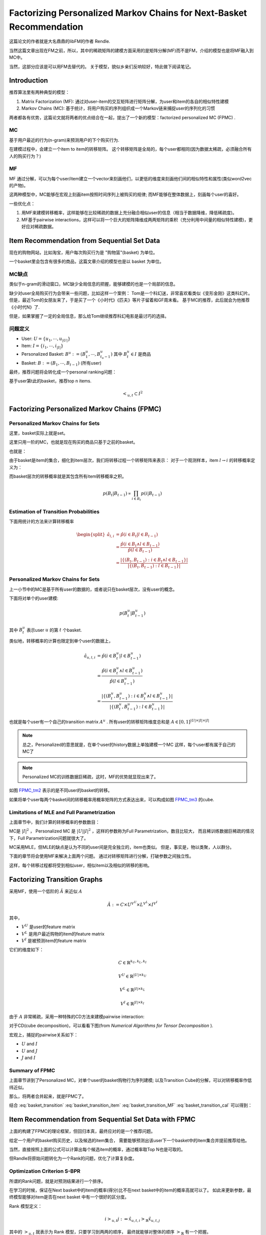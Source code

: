 Factorizing Personalized Markov Chains for Next-Basket Recommendation
=========================================================================
这篇论文的作者就是大名鼎鼎的libFM的作者 Rendle. 

当然这篇文章出现在FM之前，所以，其中的稀疏矩阵的建模方面采用的是矩阵分解(MF)而不是FM，介绍的模型也是将MF融入到MC中。

当然，这部分应该是可以用FM去替代的。 关于模型，貌似乡亲们反响较好，特此做下阅读笔记。

Introduction
-------------
推荐算法里有两种典型的模型：

1. Matrix Factorization (MF): 通过对user-item的交互矩阵进行矩阵分解，为user和item的各自的相似特性建模
2. Markov Chains (MC): 基于统计，将用户购买的序列组织成一个Markov链来捕捉user的序列化的习惯

两者都各有优势，这篇论文就将两者的优点结合在一起，提出了一个新的模型：factorized personalized MC (FPMC) .

MC
***
基于用户最近的行为(n-gram)来预测用户的下个购买行为.

在建模过程中，会建立一个item to item的转移矩阵。 这个转移矩阵是全局的，每个user都相同(因为数据太稀疏，必须融合所有人的购买行为？)

MF
***
MF 通过分解，可以为每个user/item建立一个vector来刻画他们，以更低的维度来刻画他们间的相似特性和属性(类似word2vec的产物)。

这两种模型中，MC能够在宏观上刻画item按照时间序列上被购买的规律; 而MF能够在整体数据上，刻画每个user的喜好。

一些优化点：

1. 用MF来建模转移概率，这样能够在比较稀疏的数据上充分融合相似user的信息（相当于数据降维，降低稀疏度)。
2. MF基于pairwise interactions，这样可以将一个巨大的矩阵降维成两两矩阵的乘积（充分利用中间量的相似特性建模)，更好应对稀疏数据。

Item Recommendation from Sequential Set Data
------------------------------------------------
现在的购物网站，比如淘宝，用户每次购买行为是 "购物篮"(basket) 为单位。

一个basket里会包含有很多的商品，这篇文章介绍的模型也是以 basket 为单位。

MC缺点
*******
类似于n-gram的滑动窗口，MC缺少全局信息的把握，能够建模的也是一个局部的信息。

缺少对user全局购买行为会带来一些问题，比如这样一个案例：
Tom是一个科幻迷，非常喜欢看类似《变形金刚》这类科幻片。
但是，最近Tom的女朋友来了，于是买了一个《小时代》《匹夫》等片子留着和GF周末看。
基于MC的推荐，此后就会为他推荐《小时代N》了.

但是，如果掌握了一定的全局信息，那么给Tom继续推荐科幻电影是最讨巧的选择。

问题定义
***************
* User: :math:`U = \{ u_1, \cdots, u_{|U|}\}`
* Item: :math:`I = \{ i_1, \cdots, i_{|I|}\}`
* Personalized Basket: :math:`B^u := (B_1^u, \cdots, B_{t_u -1}^u)` 其中 :math:`B_t^u\in I` 是商品
* Basket: :math:`B := (B_1, \cdots, B_{t -1})` (所有user)

最终，推荐问题将会转化成一个personal ranking问题：

基于user第t此的basket，推荐top n items.

.. math::

    <_{u,t} \subset I^2

Factorizing Personalized Markov Chains (FPMC)
---------------------------------------------------

Personalized Markov Chains for Sets
*************************************
这里，basket实际上就是set。

这里只用一阶的MC，也就是现在购买的商品只基于之前的basket。

也就是：

.. math::
    :label: basket_transition

    p(B_t | B_{t-1})


由于basket是item的集合，细化到item层次，我们将转移过程一个转移矩阵来表示：
对于一个观测样本，item :math:`l \rightarrow i` 的转移概率定义为：

.. math::
    :label: basket_transition_item

    a_{l,i} := p(i\in B_t | l \in B_{t-1})

.. math::
    :label: basket_transition_cal

    p(i \in B_t | B_{t-1}) := \frac{1}{|B_{t-1}|} 
            \sum_{l \in B_{t-1}} p(i\in B_t | l \in B_{t-1})

而basket层次的转移概率就是其包含所有item转移概率之积。

.. math::

    p(B_t | B_{t-1}) \propto \prod_{i\in B_t} p(i|B_{t-1})

Estimation of Transition Probabilities
******************************************
下面用统计的方法来计算转移概率

.. math::

    \begin{split}
    \hat{a}_{l,i} & = \hat{p}(i\in B_t | l \in B_{t-1}) \\
                    &= \frac{\hat{p}(i\in B_t \wedge l \in B_{t-1})}
            {\hat{p}(l \in B_{t-1})} \\
                    &= \frac{|\{(B_t, B_{t-1}): i\in B_t \wedge l\in B_{t-1}\}|}
            {|\{ (B_t, B_{t-1}): l \in B_{t-1} \}|} 
    \end{split}

Personalized Markov Chains for Sets
***************************************
上一小节中的MC是基于所有user的数据的，或者说只在basket层次，没有user的概念。

下面将对单个的user建模:

.. math::

    p(B_t^u | B_{t-1}^u)

其中 :math:`B_t^u` 表示user :math:`u` 的第 :math:`t` 个basket.

类似地，转移概率的计算也限定到单个user的数据上，

.. math::

    \hat{a}_{u,l,i} & = \hat{p}(i\in B^u_t | l \in B^u_{t-1}) \\
                    &= \frac{\hat{p}(i\in B^u_t \wedge l \in B^u_{t-1})}
            {\hat{p}(l \in B^u_{t-1})} \\
                    &= \frac{|\{(B^u_t, B^u_{t-1}): i\in B^u_t \wedge l\in B^u_{t-1}\}|}
            {|\{ (B^u_t, B^u_{t-1}): l \in B^u_{t-1} \}|} 

也就是每个user有一个自己的transition matrix :math:`A^u` . 
所有user的转移矩阵维度总和是 :math:`A \in [0,1]^{|U|\times |I| \times |I|}`

.. note::

    总之，Personalized的意思就是，在单个user的history数据上单独建模一个MC
    这样，每个user都有属于自己的MC了

.. note::

    Personalized MC的训练数据巨稀疏，这时，MF的优势就显现出来了。

.. image:: ../_static/image/FPMC_tm2.png
    :align: center
    :name: FPMC_tm2

.. image:: ../_static/image/FPMC_tm3.png
    :align: center
    :name: FPMC_tm3

如图 `FPMC_tm2`_ 表示的是不同user的basket的转移。

如果将单个user每两个basket间的转移概率用概率矩阵的方式表达出来，可以构成如图 `FPMC_tm3`_ 的cube.


Limitations of MLE and Full Parametrization
**********************************************
上面章节中，我们计算的转移概率的参数数目：

MC是 :math:`|I|^2` ， Personalized MC 是 :math:`|U||I|^2` ，这样的参数称为Full Parametrization，数目比较大，
而且稀训练数据巨稀疏的情况下，Full Parametrization问题就很大了。 

MC采用MLE，但MLE的缺点是认为不同的user间是完全独立的，item也类似。
但是，事实是，物以类聚，人以群分。 

下面的章节将会使用MF来解决上面两个问题。 
通过对转移矩阵进行分解，打破参数之间独立性。

这样，每个转移过程都将受到相似user，相似item以及相似的转移的影响。

Factorizing Transition Graphs
------------------------------
采用MF，使用一个低阶的 :math:`\hat{A}` 来近似 :math:`A`

.. math::

    \hat{A} := C \times U^{V^U} \times L^{V^L}\times I^{V^I}
    
其中， 

* :math:`V^U` 是user的feature matrix
* :math:`V^L` 是用户最近购物的item的feature matrix
* :math:`V^I` 是被预测item的feature matrix

它们的维度如下：

.. math::
    
    C \in \mathbb{R}^{k_U, k_L, k_I}

    V^U \in \mathbb{R}^{|U|\times k_U}

    V^L \in \mathbb{R}^{|I|\times k_L}

    V^I \in \mathbb{R}^{|I|\times k_I}

由于 :math:`A` 非常稀疏，采用一种特殊的CD方法来建模pairwise interaction:

.. math::
    :label: basket_transition_MF

    \hat{a}_{u,l,i} := \langle v_u^{U,I}, v_i^{I,U} \rangle + 
                \langle v_i^{I,L}, v_l^{L,I}\rangle + 
                \langle v_u^{U,L}, v_l^{L,U} \rangle

对于CD(cube decomposition)，可以看看下图(from *Numerical Algorithms for Tensor Decomposition* ).

.. image:: ../_static/image/FPMC_CD.png
    :align: center
    :name: FPMC_CD


宏观上，捕捉的pairwise关系如下：

* :math:`U` and :math:`I`
* :math:`U` and :math:`J`
* :math:`J` and :math:`I`


Summary of FPMC
********************
上面章节讲到了Personalized MC，对单个user的basket购物行为序列建模; 以及Transition Cube的分解，可以对转移概率作低纬近似。

那么，将两者合并起来，就是FPMC了。

结合 :eq:`basket_transition` :eq:`basket_transition_item` :eq:`basket_transition_MF` :eq:`basket_transition_cal` 可以得到：

.. math::
    :label: hat_x

    \begin{split}
    \hat{p}_{i\in B_t^u | B_{t-1}^u} & = \hat{p}(i\in B^u_t | l \in B^u_{t-1}) \\
        & = \frac{1}{|B^u_{t-1}|}  \sum_{l\in B^u_{t-1}} 
            \left( 
                 \langle v_u^{U,I}, v_i^{I,U} \rangle + 
                 \langle v_i^{I,L}, v_l^{L,I}\rangle + 
                 \langle v_u^{U,L}, v_l^{L,U} \rangle
            \right) \\
        & = \langle v_u^{U,I}, v_i^{I,U} \rangle + 
            \frac{1}{|B^u_{t-1}|}  \sum_{l\in B^u_{t-1}} 
                \left( 
                     \langle v_i^{I,L}, v_l^{L,I}\rangle + 
                     \langle v_u^{U,L}, v_l^{L,U} \rangle
                \right)
    \end{split}

Item Recommendation from Sequential Set Data with FPMC
--------------------------------------------------------
上面的构建了FPMC的理论框架，但回归本真，最终应对的是一个推荐问题。 

给定一个用户的basket购买历史，以及候选的item集合，
需要能够预测出该user下一个basket中的item集合并提前推荐给他。 

当然，直接按照上面的公式可以计算出每个候选item的概率，通过概率取Top N也是可取的。 

但Randle将原始问题转化为一个Rank的问题，优化了计算复杂度。

Optimization Criterion S-BPR
*********************************
所谓的Rank问题，就是对预测结果进行一个排序。 

在学习的时候，保证在Next basket中的item的概率(得分)比不在next basket中的item的概率高就可以了。
如此来更新参数，最终模型能够对item是否在next basket 中有一个很好的区分度。

Rank 模型定义：

.. math::

    i >_{u,t} j :\Leftrightarrow \hat{x}_{u,t,i} >_{\mathbb{R}} \hat{x}_{u,t,j} 

其中的 :math:`>_{u,t}` 就表示为 Rank 模型，只要学习到两两的顺序，
最终就能够对整体的顺序 :math:`>_\mathbb{R}` 有一个把握。

引入到后验概率:

.. math::

    p(\Theta | >_{u,t}) \propto p(>_{u,t} | \Theta) p(\Theta)

其中， :math:`\Theta` 是模型参数 :math:`\Theta = \{ V^{U,I}, V^{I,U}, V^{L,I}, V^{I,L}, V^{U,L}, V^{L,U} \}`

假定basket和user间相互独立，则最大后验（MAP）定义如下：

.. math::

    arg\max_{\Theta} \prod_{u\in U} \prod_{B_t\in B^u} p(>_{u,t} | \Theta) p(\Theta)

具体的计算，类似于pairwise rank，对于所有的 item-pairs :math:`(i,j) \in I^2` ，
其中 :math:`i\in B_t` ，:math:`j\notin B_t`

进一步演算：

.. math::
    \begin{split}
    p(i >_{u,t} j | \Theta) &= p(\hat{x}_{u,t,i} >_\mathbb{R} \hat{x}_{u,t,j} | \Theta) \\
                            &= p(\hat{x}_{u,t,i} - \hat{x}_{u,t,j} >_\hat{R} 0 | \Theta)
    \end{split}

将具体的顺序表达为正负，如果 :math:`i >_\mathbb{R} j` ，则 :math:`i-j` 为正，否则为负。 

进一步将正负的关系通过 *sigmoid* 函数 :math:`\sigma` 转化为概率。

.. math::
    p(i >_{u,t} j|\Theta) = \sigma(\hat{x}_{u,t,i} - \hat{x}_{u,t,j})

sigmoid函数是值域为 :math:`(0,1)` 的单调增。可以保证正确顺序的pair对越多，score越大。

综合起来，最终的目标函数是：

.. math::
    \begin{split}
    &   arg\max_\Theta \ln p(>_{u,t} | \Theta) p(\Theta)  \\
    &=  arg\max_\Theta \ln \prod_{u\in U} \prod_{B_t\in B^u} \prod_{i\in B_t} \prod_{j\notin B_t}
    \theta(\hat{x}_{u,t,i} - \hat{x}_{u,t,j})p(\Theta) \\
    &=  arg\max_\Theta \ln \sum_{u\in U} \sum_{B_t\in B^u} \sum_{i\in B_t} \sum_{j\notin B_t}
        \ln \theta (\hat{x}_{u,t,i} - \hat{x}_{u,t,j}) - \lambda_{\Theta} ||\Theta||^2_F
    \end{split}


References
-----------
.. [factorizing] Factorizing Personalized Markov Chains for Next-Basket Recommendation
.. [tensor-decomposing] Numerical Algorithms for Tensor Decomposition
